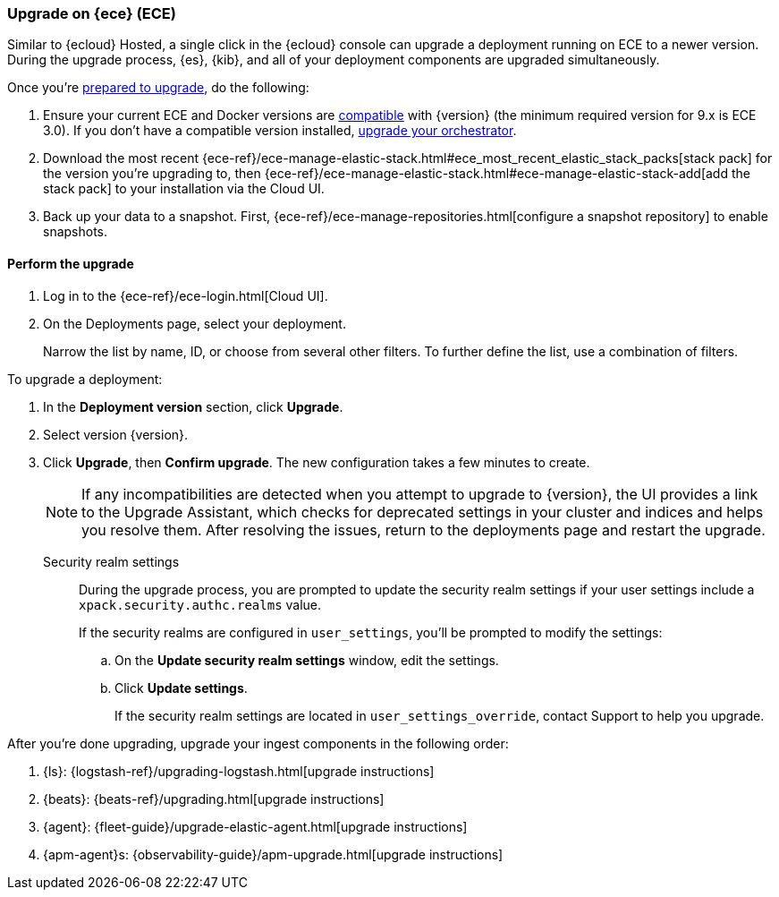 [[upgrade-on-ece]]
=== Upgrade on {ece} (ECE)

Similar to {ecloud} Hosted, a single click in the {ecloud} console can upgrade a deployment running on ECE to a newer version. During the upgrade process, {es}, {kib}, and all of your deployment components are upgraded simultaneously.

Once you're <<prepare-upgrade-9.0,prepared to upgrade>>, do the following: 

. Ensure your current ECE and Docker versions are https://www.elastic.co/support/matrix/#matrix_os[compatible] with {version} (the minimum required version for 9.x is ECE 3.0). If you don’t have a compatible version installed, <<upgrade-orchestrator,upgrade your orchestrator>>. 
. Download the most recent {ece-ref}/ece-manage-elastic-stack.html#ece_most_recent_elastic_stack_packs[stack pack] for the version you're upgrading to, then {ece-ref}/ece-manage-elastic-stack.html#ece-manage-elastic-stack-add[add the stack pack] to your installation via the Cloud UI. 
. Back up your data to a snapshot. First, {ece-ref}/ece-manage-repositories.html[configure a snapshot repository] to enable snapshots. 

[discrete]
[[perform-upgrade-ece]]
==== Perform the upgrade

. Log in to the {ece-ref}/ece-login.html[Cloud UI]. 
. On the Deployments page, select your deployment. 
+
Narrow the list by name, ID, or choose from several other filters. To further define the list, use a combination of filters.

To upgrade a deployment:

. In the *Deployment version* section, click *Upgrade*.
. Select version {version}.
. Click *Upgrade*, then *Confirm upgrade*. The new configuration takes a few minutes to create.
+
NOTE: If any incompatibilities are detected when you attempt to upgrade to {version}, the UI provides a link to the Upgrade Assistant, which checks for deprecated settings in your cluster and indices and helps you resolve them. After resolving the issues, return to the deployments page and restart the upgrade. 

Security realm settings::
During the upgrade process, you are prompted to update the security realm settings if your user settings include a `xpack.security.authc.realms` value. 
+
If the security realms are configured in `user_settings`, you'll be prompted to modify the settings:
+
.. On the *Update security realm settings* window, edit the settings.
+
.. Click *Update settings*.
+
If the security realm settings are located in `user_settings_override`, contact Support to help you upgrade.

After you're done upgrading, upgrade your ingest components in the following order: 

. {ls}: {logstash-ref}/upgrading-logstash.html[upgrade instructions]
. {beats}: {beats-ref}/upgrading.html[upgrade instructions]
. {agent}: {fleet-guide}/upgrade-elastic-agent.html[upgrade instructions]
. {apm-agent}s: {observability-guide}/apm-upgrade.html[upgrade instructions]


